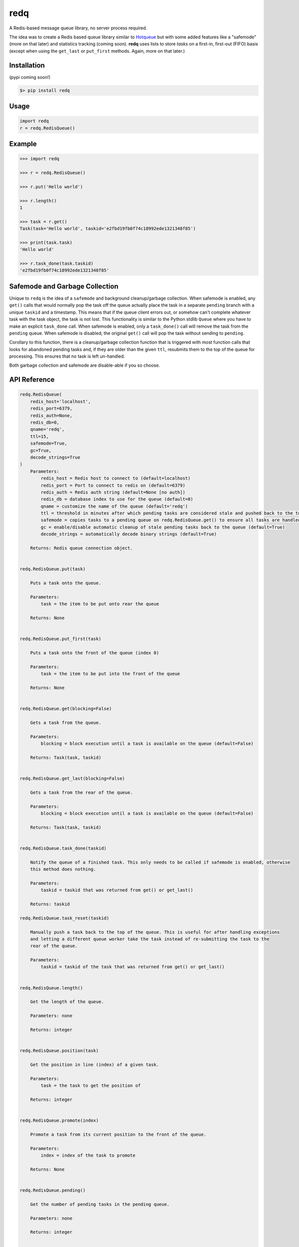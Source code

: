 redq
====

A Redis-based message queue library, no server process required.

The idea was to create a Redis based queue library similar to
`Hotqueue <https://github.com/richardhenry/hotqueue>`__ but with some
added features like a "safemode" (more on that later) and statistics
tracking (coming soon). **redq** uses lists to store *tasks* on a
first-in, first-out (FIFO) basis (except when using the ``get_last`` or
``put_first`` methods. Again, more on that later.)

Installation
------------

(pypi coming soon!)

.. code:: shell

    $> pip install redq

Usage
-----

.. code:: python

    import redq
    r = redq.RedisQueue()

Example
-------

.. code:: python

    >>> import redq

    >>> r = redq.RedisQueue()

    >>> r.put('Hello world')

    >>> r.length()
    1

    >>> task = r.get()
    Task(task='Hello world', taskid='e2fbd19fb0f74c18992ede1321348f85')

    >>> print(task.task)
    'Hello world'

    >>> r.task_done(task.taskid)
    'e2fbd19fb0f74c18992ede1321348f85'

Safemode and Garbage Collection
-------------------------------

Unique to ``redq`` is the idea of a ``safemode`` and background
cleanup/garbage collection. When safemode is enabled, any ``get()``
calls that would normally pop the task off the queue actually place the
task in a separate ``pending`` branch with a unique ``taskid`` and a
timestamp. This means that if the queue client errors out, or somehow
can't complete whatever task with the task object, the task is not lost.
This functionality is similar to the Python stdlib ``Queue`` where you
have to make an explicit ``task_done`` call. When safemode is enabled,
only a ``task_done()`` call will remove the task from the ``pending``
queue. When safemode is disabled, the original ``get()`` call will pop
the task without sending to ``pending``.

Corollary to this function, there is a cleanup/garbage collection
function that is triggered with most function calls that looks for
abandoned pending tasks and, if they are older than the given ``ttl``,
resubmits them to the top of the queue for processing. This ensures that
no task is left un-handled.

Both garbage collection and safemode are disable-able if you so choose.

API Reference
-------------

.. code:: python

    redq.RedisQueue(
        redis_host='localhost',
        redis_port=6379,
        redis_auth=None,
        redis_db=0,
        qname='redq',
        ttl=15,
        safemode=True,
        gc=True,
        decode_strings=True
    )
        Parameters:
            redis_host = Redis host to connect to (default=localhost)
            redis_port = Port to connect to redis on (default=6379)
            redis_auth = Redis auth string (default=None [no auth])
            redis_db = database index to use for the queue (default=0)
            qname = customize the name of the queue (default='redq')
            ttl = threshold in minutes after which pending tasks are considered stale and pushed back to the top of the queue default=15)
            safemode = copies tasks to a pending queue on redq.RedisQueue.get() to ensure all tasks are handled (default=True)
            gc = enable/disable automatic cleanup of stale pending tasks back to the queue (default=True)
            decode_strings = automatically decode binary strings (default=True)

        Returns: Redis queue connection object.


    redq.RedisQueue.put(task)

        Puts a task onto the queue.

        Parameters:
            task = the item to be put onto rear the queue

        Returns: None


    redq.RedisQueue.put_first(task)

        Puts a task onto the front of the queue (index 0)

        Parameters:
            task = the item to be put into the front of the queue

        Returns: None


    redq.RedisQueue.get(blocking=False)

        Gets a task from the queue.

        Parameters:
            blocking = block execution until a task is available on the queue (default=False)

        Returns: Task(task, taskid)


    redq.RedisQueue.get_last(blocking=False)

        Gets a task from the rear of the queue.

        Parameters:
            blocking = block execution until a task is available on the queue (default=False)

        Returns: Task(task, taskid)


    redq.RedisQueue.task_done(taskid)

        Notify the queue of a finished task. This only needs to be called if safemode is enabled, otherwise
        this method does nothing.

        Parameters:
            taskid = taskid that was returned from get() or get_last()

        Returns: taskid

    redq.RedisQueue.task_reset(taskid)

        Manually push a task back to the top of the queue. This is useful for after handling exceptions
        and letting a different queue worker take the task instead of re-submitting the task to the
        rear of the queue.

        Parameters:
            taskid = taskid of the task that was returned from get() or get_last()


    redq.RedisQueue.length()

        Get the length of the queue.

        Parameters: none

        Returns: integer


    redq.RedisQueue.position(task)

        Get the position in line (index) of a given task.

        Parameters:
            task = the task to get the position of

        Returns: integer


    redq.RedisQueue.promote(index)

        Promote a task from its current position to the front of the queue.

        Parameters:
            index = index of the task to promote

        Returns: None


    redq.RedisQueue.pending()

        Get the number of pending tasks in the pending queue.

        Parameters: none

        Returns: integer


    redq.RedisQueue.drop(qname)

        Drop the entire queue, clearing it back to zero.

        Parameters:
            qname = name of the queue, used here as a security measure

        Returns: none

To Do
~~~~~

-  Add stat counters
-  Sentinel support

